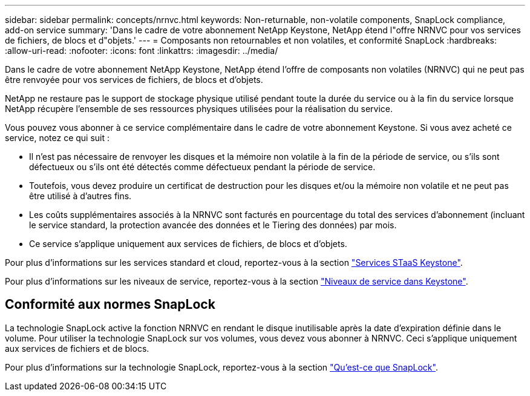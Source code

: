 ---
sidebar: sidebar 
permalink: concepts/nrnvc.html 
keywords: Non-returnable, non-volatile components, SnapLock compliance, add-on service 
summary: 'Dans le cadre de votre abonnement NetApp Keystone, NetApp étend l"offre NRNVC pour vos services de fichiers, de blocs et d"objets.' 
---
= Composants non retournables et non volatiles, et conformité SnapLock
:hardbreaks:
:allow-uri-read: 
:nofooter: 
:icons: font
:linkattrs: 
:imagesdir: ../media/


[role="lead"]
Dans le cadre de votre abonnement NetApp Keystone, NetApp étend l'offre de composants non volatiles (NRNVC) qui ne peut pas être renvoyée pour vos services de fichiers, de blocs et d'objets.

NetApp ne restaure pas le support de stockage physique utilisé pendant toute la durée du service ou à la fin du service lorsque NetApp récupère l'ensemble de ses ressources physiques utilisées pour la réalisation du service.

Vous pouvez vous abonner à ce service complémentaire dans le cadre de votre abonnement Keystone. Si vous avez acheté ce service, notez ce qui suit :

* Il n'est pas nécessaire de renvoyer les disques et la mémoire non volatile à la fin de la période de service, ou s'ils sont défectueux ou s'ils ont été détectés comme défectueux pendant la période de service.
* Toutefois, vous devez produire un certificat de destruction pour les disques et/ou la mémoire non volatile et ne peut pas être utilisé à d'autres fins.
* Les coûts supplémentaires associés à la NRNVC sont facturés en pourcentage du total des services d'abonnement (incluant le service standard, la protection avancée des données et le Tiering des données) par mois.
* Ce service s'applique uniquement aux services de fichiers, de blocs et d'objets.


Pour plus d'informations sur les services standard et cloud, reportez-vous à la section link:supported-storage-services.html["Services STaaS Keystone"].

Pour plus d'informations sur les niveaux de service, reportez-vous à la section link:../concepts/service-levels.html["Niveaux de service dans Keystone"].



== Conformité aux normes SnapLock

La technologie SnapLock active la fonction NRNVC en rendant le disque inutilisable après la date d'expiration définie dans le volume. Pour utiliser la technologie SnapLock sur vos volumes, vous devez vous abonner à NRNVC. Ceci s'applique uniquement aux services de fichiers et de blocs.

Pour plus d'informations sur la technologie SnapLock, reportez-vous à la section https://docs.netapp.com/us-en/ontap/snaplock/snaplock-concept.html["Qu'est-ce que SnapLock"^].
